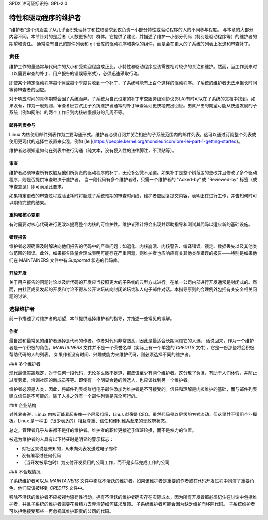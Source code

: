 SPDX 许可证标识符: GPL-2.0

==============================
特性和驱动程序的维护者
==============================

“维护者”这个词涵盖了从几乎全职处理补丁和拉取请求到仅负责一小部分特性或驱动程序的人的不同参与程度。
与本章的大部分内容不同，本节针对的是后者（人数更多的）群体。它提供了建议，并描述了维护一小部分代码（特别是驱动程序等）的维护者的期望和责任。
通常没有自己的邮件列表和 git 仓库的驱动程序和类似的组件，而是会在更大的子系统的列表上发送和审查补丁。

责任
=================

维护工作的量通常与代码库的大小和受欢迎程度成正比。小特性和驱动程序应该需要相对较少的关注和维护。然而，当工作到来时（以需要审查的补丁、用户报告的错误等形式），必须迅速采取行动。

即使某个特定驱动程序每个月或每个季度只收到一个补丁，子系统可能有上百个这样的驱动程序。子系统的维护者无法承担长时间等待审查者的回应。

对于响应时间的具体期望会因子系统而异。子系统为自己设定的补丁审查服务级别协议(SLA)有时可以在子系统的文档中找到。如果没有，作为一般规则，审查者应尝试比子系统维护者通常的补丁审查延迟更快地做出回应。由此产生的期望可能从快速发展的子系统（例如网络）的两个工作日到内核较慢部分的几周不等。

邮件列表参与
--------------------------

Linux 内核使用邮件列表作为主要沟通形式。维护者必须订阅并关注相应的子系统范围内的邮件列表。这可以通过订阅整个列表或使用更现代的选择性设置来实现，例如 [lei](https://people.kernel.org/monsieuricon/lore-lei-part-1-getting-started)。

维护者必须知道如何在列表中进行沟通（纯文本，没有侵入性的法律脚注，不顶贴等）。

审查
-------

维护者必须审查所有仅触及他们所负责的驱动程序的补丁，无论多么微不足道。如果补丁是整个树范围的更改并且修改了多个驱动程序，则是否提供审查取决于维护者。
当一段代码有多个维护者时，只需一个维护者的 "Acked-by" 或 "Reviewed-by" 标签（或审查意见）即可满足此要求。

如果特定更改的审查过程或验证耗时将超过子系统预期的审查时间线，维护者应回复提交内容，表明正在进行工作，并告知何时可以期待完整的结果。

重构和核心变更
-----------------

有时需要对核心代码进行更改以提高整个内核的可维护性。维护者预计将会出现并帮助指导和测试其代码以适应新的基础设施。

错误报告
---------

维护者必须确保及时解决向他们报告的代码中的严重问题：如退化、内核崩溃、内核警告、编译错误、锁定、数据丢失以及其他类似范围的错误。此外，如果报告质量合理或表明可能存在严重问题，则维护者也应响应有关其他类型错误的报告——特别是如果他们在 MAINTAINERS 文件中有 *Supported* 状态的代码库。

开放开发
---------

关于用户报告的问题讨论以及新代码的开发应当按照更大的子系统的典型方式进行。在单一公司内部进行开发通常是封闭式的。然而，由社区成员发起的开发和讨论不得从公开论坛转向封闭论坛或私人电子邮件对话。本指导原则的合理例外包括有关安全相关问题的讨论。

选择维护者
===========

前一节描述了对维护者的期望，本节提供选择维护者的指导，并描述一些常见的误解。

作者
----

最自然和最常见的维护者选择是代码的作者。作者对代码非常熟悉，因此是最适合长期照顾它的人选。
话说回来，作为一个维护者是一个积极的角色。`MAINTAINERS` 文件并不是一个荣誉名单（实际上有一个单独的 `CREDITS` 文件），它是一份那些将会积极帮助代码的人的列表。
如果作者没有时间、兴趣或能力来维护代码，则必须选择不同的维护者。

### 多个维护者

现代最佳实践规定，对于任何一段代码，无论多么微不足道，都应该至少有两个维护者。这分散了负担，有助于人们休假，并防止过度劳累，培训社区的新成员等等。即使有一个明显合适的候选人，也应该找到另一个维护者。

维护者必须是人类，因此，将邮件列表或群组电子邮件添加为维护者是不可接受的。信任和理解是内核维护的基础，而与邮件列表建立信任是不可能的。除了人类之外有一个邮件列表是完全可行的。

### 企业结构

对外界来说，Linux 内核可能看起来像一个层级组织，Linus 就像是 CEO。虽然代码是以层级的方式流动，但这里并不适用企业模板。Linux 是一种由（很少表达的）相互尊重、信任和便利维系起来的无政府状态。

总之，管理者几乎从来都不是好的维护者。维护者的职位更接近于值班轮换，而不是权力的位置。

被选为维护者的人具有以下特征时是明显的警示标志：

- 对社区来说是未知的，从未向列表发送过电子邮件
- 没有编写过任何代码
- （当开发被承包时）为支付开发费用的公司工作，而不是实际完成工作的公司

### 不合规情况

子系统维护者可以从 `MAINTAINERS` 文件中移除不活跃的维护者。如果该维护者是重要的作者或在代码开发过程中扮演了重要角色，他们应该被移到 `CREDITS` 文件中。

移除不活跃的维护者不应被视为惩罚性行动。拥有不活跃的维护者确实存在实际成本，因为所有开发者都必须记住在讨论中包括维护者，并且子系统的维护者需要花费精力去弄清楚如何征求反馈。
子系统维护者可能会因为缺乏维护而移除代码。
子系统维护者可以拒绝接受那些一再忽视其维护职责的公司的代码。
